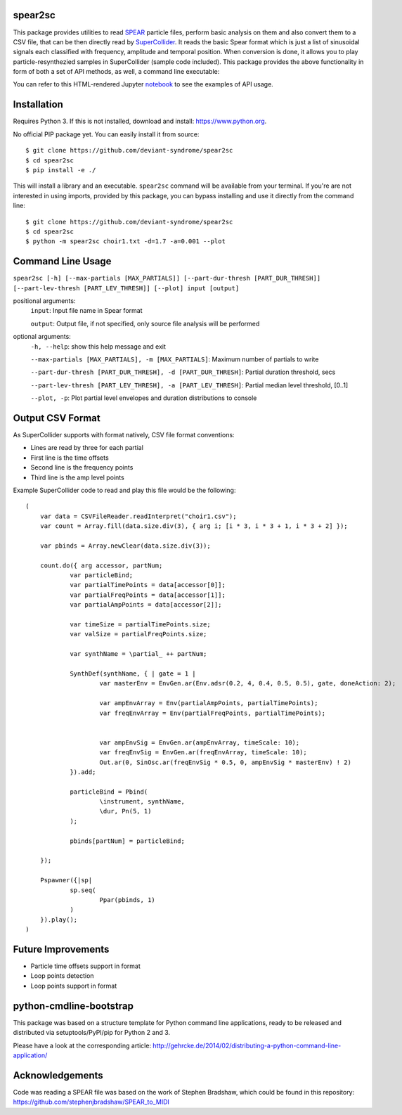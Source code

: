 spear2sc
========

This package provides utilities to read SPEAR_ particle files,
perform basic analysis on them and also convert them to a CSV file, that can be then directly read by SuperCollider_.
It reads the basic Spear format which is just a list of sinusoidal signals each classified with frequency, amplitude and temporal position.
When conversion is done, it allows you to play particle-resynthezied samples in SuperCollider (sample code included).
This package provides the above functionality in form of both a set of API methods, as well, a command line executable:

You can refer to this  HTML-rendered Jupyter notebook_ to see the examples of API usage.

Installation
============
Requires Python 3. If this is not installed, download and install: https://www.python.org.

No official PIP package yet. You can easily install it from source::

    $ git clone https://github.com/deviant-syndrome/spear2sc
    $ cd spear2sc
    $ pip install -e ./

This will install a library and an executable. ``spear2sc`` command will be available from your terminal.
If you're are not interested in using imports, provided by this package, you can bypass installing and use it directly from the command line::

    $ git clone https://github.com/deviant-syndrome/spear2sc
    $ cd spear2sc
    $ python -m spear2sc choir1.txt -d=1.7 -a=0.001 --plot

Command Line Usage
==================

``spear2sc [-h] [--max-partials [MAX_PARTIALS]] [--part-dur-thresh [PART_DUR_THRESH]] [--part-lev-thresh [PART_LEV_THRESH]] [--plot] input
[output]``

positional arguments:
  ``input``:                Input file name in Spear format

  ``output``:                Output file, if not specified, only source file analysis will be performed

optional arguments:
  ``-h, --help``:           show this help message and exit

  ``--max-partials [MAX_PARTIALS], -m [MAX_PARTIALS]``: Maximum number of partials to write

  ``--part-dur-thresh [PART_DUR_THRESH], -d [PART_DUR_THRESH]``: Partial duration threshold, secs

  ``--part-lev-thresh [PART_LEV_THRESH], -a [PART_LEV_THRESH]``: Partial median level threshold, [0..1]

  ``--plot, -p``:            Plot partial level envelopes and duration distributions to console


Output CSV Format
=================
As SuperCollider supports with format natively, CSV file  format conventions:

- Lines are read by three for each partial
- First line is the time offsets
- Second line is the frequency points
- Third line is the amp level points

Example SuperCollider code to read and play this file would be the following::

    (
        var data = CSVFileReader.readInterpret("choir1.csv");
        var count = Array.fill(data.size.div(3), { arg i; [i * 3, i * 3 + 1, i * 3 + 2] });

        var pbinds = Array.newClear(data.size.div(3));

        count.do({ arg accessor, partNum;
	        var particleBind;
	        var partialTimePoints = data[accessor[0]];
	        var partialFreqPoints = data[accessor[1]];
	        var partialAmpPoints = data[accessor[2]];

	        var timeSize = partialTimePoints.size;
	        var valSize = partialFreqPoints.size;

	        var synthName = \partial_ ++ partNum;

	        SynthDef(synthName, { | gate = 1 |
		        var masterEnv = EnvGen.ar(Env.adsr(0.2, 4, 0.4, 0.5, 0.5), gate, doneAction: 2);

		        var ampEnvArray = Env(partialAmpPoints, partialTimePoints);
		        var freqEnvArray = Env(partialFreqPoints, partialTimePoints);


		        var ampEnvSig = EnvGen.ar(ampEnvArray, timeScale: 10);
		        var freqEnvSig = EnvGen.ar(freqEnvArray, timeScale: 10);
		        Out.ar(0, SinOsc.ar(freqEnvSig * 0.5, 0, ampEnvSig * masterEnv) ! 2)
	        }).add;

	        particleBind = Pbind(
	        	\instrument, synthName,
	        	\dur, Pn(5, 1)
	        );

	        pbinds[partNum] = particleBind;

        });

        Pspawner({|sp|
	        sp.seq(
	        	Ppar(pbinds, 1)
	        )
        }).play();
    )

.. _SPEAR: https://www.klingbeil.com/spear/
.. _SuperCollider: https://supercollider.github.io/
.. _notebook: https://htmlpreview.github.io/?https://github.com/deviant-syndrome/spear2sc/blob/ae4da39f6e94acaa4a0ce1bcc310fea3630003a0/example.html
Future Improvements
===================
* Particle time offsets support in format
* Loop points detection
* Loop points support in format

python-cmdline-bootstrap
========================

This package was based on a structure template for Python command line applications, ready to be
released and distributed via setuptools/PyPI/pip for Python 2 and 3.

Please have a look at the corresponding article:
http://gehrcke.de/2014/02/distributing-a-python-command-line-application/

Acknowledgements
================
Code was reading a SPEAR file was based on the work of Stephen Bradshaw, which could be found in this repository:
https://github.com/stephenjbradshaw/SPEAR_to_MIDI